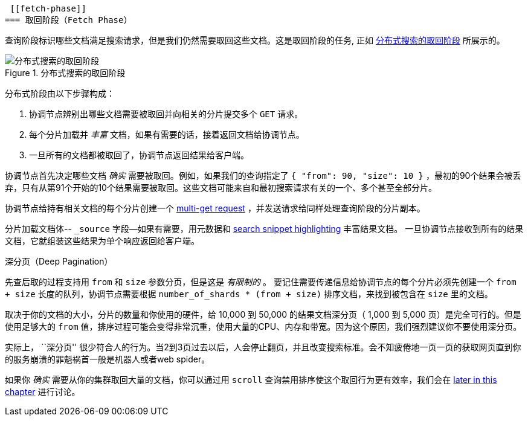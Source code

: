  [[fetch-phase]]
=== 取回阶段（Fetch Phase）

查询阶段标识哪些文档满足((("distributed search execution", "fetch phase")))((("fetch phase of distributed search")))搜索请求，但是我们仍然需要取回这些文档。这是取回阶段的任务, 正如 <<img-distrib-fetch>> 所展示的。

[[img-distrib-fetch]]
.分布式搜索的取回阶段
image::images/elas_0902.png["分布式搜索的取回阶段"]

分布式阶段由以下步骤构成：

1. 协调节点辨别出哪些文档需要被取回并向相关的分片提交多个 `GET` 请求。

2. 每个分片加载并 _丰富_ 文档，如果有需要的话，接着返回文档给协调节点。

3. 一旦所有的文档都被取回了，协调节点返回结果给客户端。

协调节点首先决定哪些文档 _确实_ 需要被取回。例如，如果我们的查询指定了 `{ "from": 90, "size": 10 }` ，最初的90个结果会被丢弃，只有从第91个开始的10个结果需要被取回。这些文档可能来自和最初搜索请求有关的一个、多个甚至全部分片。

协调节点给持有相关文档的每个分片创建一个 <<distrib-multi-doc,multi-get request>> ，并发送请求给同样处理查询阶段的分片副本。

分片加载文档体-- `_source` 字段--如果有需要，用元数据和 <<highlighting-intro,search snippet highlighting>> 丰富结果文档。
一旦协调节点接收到所有的结果文档，它就组装这些结果为单个响应返回给客户端。

.深分页（Deep Pagination）
****

先查后取的过程支持用 `from` 和 `size` 参数分页，但是这是 _有限制的_ 。 ((("size parameter")))((("from parameter")))((("pagination", "supported by query-then-fetch process")))((("deep paging, problems with")))要记住需要传递信息给协调节点的每个分片必须先创建一个 `from + size` 长度的队列，协调节点需要根据 `number_of_shards * (from + size)` 排序文档，来找到被包含在 `size` 里的文档。

取决于你的文档的大小，分片的数量和你使用的硬件，给 10,000 到 50,000 的结果文档深分页（ 1,000 到 5,000 页）是完全可行的。但是使用足够大的 `from` 值，排序过程可能会变得非常沉重，使用大量的CPU、内存和带宽。因为这个原因，我们强烈建议你不要使用深分页。

实际上， ``深分页'' 很少符合人的行为。当2到3页过去以后，人会停止翻页，并且改变搜索标准。会不知疲倦地一页一页的获取网页直到你的服务崩溃的罪魁祸首一般是机器人或者web spider。

如果你 _确实_ 需要从你的集群取回大量的文档，你可以通过用 `scroll` 查询禁用排序使这个取回行为更有效率，我们会在 <<scroll,later in this chapter>> 进行讨论。

****
